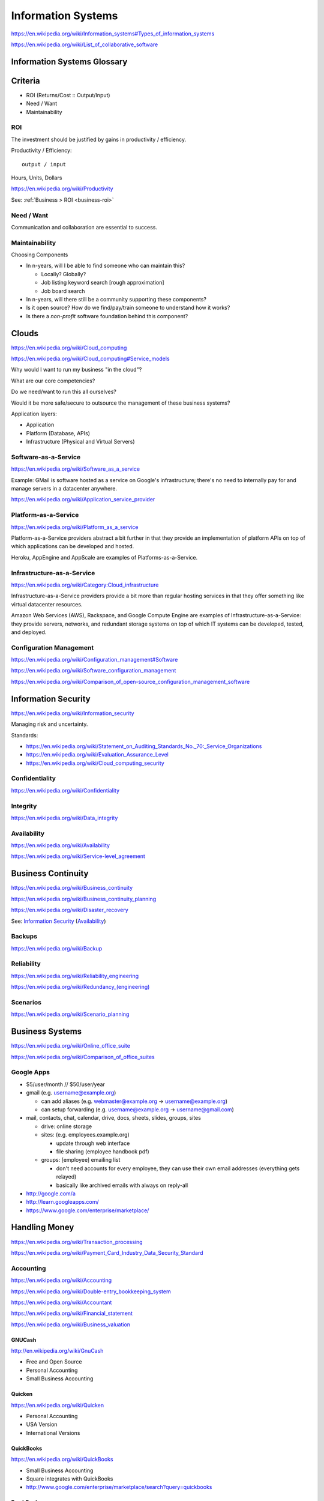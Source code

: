 
.. index:: Information Systems
.. _information-systems:

Information Systems
---------------------
https://en.wikipedia.org/wiki/Information_systems#Types_of_information_systems

https://en.wikipedia.org/wiki/List_of_collaborative_software


.. index:: Information Systems Glossary
.. _information-systems-glossary:

Information Systems Glossary
~~~~~~~~~~~~~~~~~~~~~~~~~~~~~~

.. TODO: split this to software-development / web-development
.. ... / computer-science

.. glossary::

   System
      An interconnected graph of nodes linked with edges through which
      flow produces predictable and unpredictable behaviors.

      https://en.wikipedia.org/wiki/System

   Information System
      A system with information inputs and outputs
      designed to solve a problem.

      https://en.wikipedia.org/wiki/Information_system

   Information Technology
      Hardware and software information systems for solving business problems.

      https://en.wikipedia.org/wiki/Information_technology

   Application
      An application of technology for a particular domain.

   App
      See :term:`Application`

   Operating System
      Software for running applications and working with devices.

      https://en.wikipedia.org/wiki/Operating_system

   API
      Advanced Programming Interface.
      A specification for inputs and outputs provided by a system
      component.

      An API specification is specified, versioned, updated, and
      deprecated.

      A reference implementation implements a model copy of an API.

      If a component utilizes an API
      it is said to be written against, with, or on top of said API.

      An API abstracts a lower-level in order to provide a higher-level
      API.

      One primary advantage of an API is that, ideally,
      system components are loosely coupled and thus interchangeable
      and incrementally upgradeable.

      https://en.wikipedia.org/wiki/Application_programming_interface

      https://en.wikipedia.org/wiki/Loose_coupling

      `<https://en.wikipedia.org/wiki/Abstraction_(computer_science)>`__

   Operating System API
      An :term:`API` provided by one or more
      :term:`Operating Systems <Operating System>`.

      Examples:

      * https://en.wikipedia.org/wiki/POSIX
      * https://en.wikipedia.org/wiki/Windows_API

   Language API
      An :term:`API` provided by or for one or more programming languages
      through a *standard library* or a third-party component.

      Examples:

      * https://en.wikipedia.org/wiki/WebGL

      https://en.wikipedia.org/wiki/Public_interface

      `<https://en.wikipedia.org/wiki/Protocol_(object-oriented_programming)>`__

      https://en.wikipedia.org/wiki/Standard_library

   Web API
      An :term:`API` for interacting with local (browser) or remote
      (e.g. :ref:`HTTP <http>`) components.

      One primary advantage of a Web API is that *downstream components*
      do not need to know anything about the underlying
      :term:`Operating System APIs <Operating System API>` and
      :term:`Language APIs <Language API>`.

      https://en.wikipedia.org/wiki/Web_API

   Web Service
      A :term:`Web API` with a formal specification.

      Generally provided over :ref:`HTTP`,
      traditionally (as in the *enterprisey* ``WS-*`` standards)
      with :ref:`XML`, but, more recently, with :ref:`JSON`.

      https://en.wikipedia.org/wiki/Web_service

   RESTful API
      Also REST API. A :term:`Web API` that abides by best-practice guidelines
      for interacting with *resources* through standard :ref:`HTTP`
      methods like ``PUT``/``POST``, ``GET``, ``POST``/``PUT``, ``DELETE``.

      Many web developers prefer RESTful APIs because
      the standard methods and error messages
      specified by :ref:`HTTP` are already implemented
      by existing, well-tested libraries
      available for most languages.

      https://en.wikipedia.org/wiki/Representational_state_transfer

      https://en.wikipedia.org/wiki/Create,_read,_update_and_delete


.. _is-criteria:

Criteria
~~~~~~~~~
* ROI (Returns/Cost :: Output/Input)
* Need / Want
* Maintainability


.. _is-roi:

ROI
++++
The investment should be justified by gains in productivity / efficiency.

Productivity / Efficiency::

    output / input

Hours, Units, Dollars

https://en.wikipedia.org/wiki/Productivity

See: :ref:`Business > ROI <business-roi>`


Need / Want
++++++++++++
Communication and collaboration are essential to success.


.. index:: Maintainability
.. _maintainability:

Maintainability
++++++++++++++++

Choosing Components

* In n-years, will I be able to find someone who can maintain this?

  * Locally? Globally?
  * Job listing keyword search [rough approximation]
  * Job board search

* In n-years, will there still be a community supporting these
  components?
* Is it open source? How do we find/pay/train someone to understand
  how it works?
* Is there a *non-profit* software foundation behind this component?


.. index:: Clouds
.. _clouds:

Clouds
~~~~~~~
https://en.wikipedia.org/wiki/Cloud_computing

https://en.wikipedia.org/wiki/Cloud_computing#Service_models

Why would I want to run my business "in the cloud"?

What are our core competencies?

Do we need/want to run this all ourselves?

Would it be more safe/secure to outsource the management of these
business systems?

Application layers:

* Application
* Platform (Database, APIs)
* Infrastructure (Physical and Virtual Servers)


.. index:: Software-as-a-Service
.. index:: SaaS
.. _SaaS:

Software-as-a-Service
+++++++++++++++++++++++
https://en.wikipedia.org/wiki/Software_as_a_service

Example: GMail is software hosted as a service on Google's
infrastructure; there's no need to internally pay for and manage servers in a
datacenter anywhere.

https://en.wikipedia.org/wiki/Application_service_provider


.. index:: Platform-as-a-Service
.. index:: PaaS
.. _PaaS:

Platform-as-a-Service
++++++++++++++++++++++
https://en.wikipedia.org/wiki/Platform_as_a_service

Platform-as-a-Service providers abstract a bit further in that they
provide an implementation of platform APIs on top of which applications
can be developed and hosted.

Heroku, AppEngine and AppScale are examples of Platforms-as-a-Service.


.. index:: Infrastructure-as-a-Service
.. index:: IaaS
.. _IaaS:

Infrastructure-as-a-Service
+++++++++++++++++++++++++++++++++++++
https://en.wikipedia.org/wiki/Category:Cloud_infrastructure

Infrastructure-as-a-Service providers provide a bit more than regular
hosting services in that they offer something like virtual datacenter
resources.

Amazon Web Services (AWS), Rackspace, and Google Compute Engine
are examples of
Infrastructure-as-a-Service: they provide servers, networks, and
redundant storage systems on top of which IT systems can be
developed, tested, and deployed.


.. index:: Configuration Management
.. _configuration-management:

Configuration Management
++++++++++++++++++++++++++
https://en.wikipedia.org/wiki/Configuration_management#Software

https://en.wikipedia.org/wiki/Software_configuration_management

https://en.wikipedia.org/wiki/Comparison_of_open-source_configuration_management_software


.. index:: Information Security
.. _information-security:

Information Security
~~~~~~~~~~~~~~~~~~~~~
https://en.wikipedia.org/wiki/Information_security

Managing risk and uncertainty.

Standards:

* https://en.wikipedia.org/wiki/Statement_on_Auditing_Standards_No._70:_Service_Organizations
* https://en.wikipedia.org/wiki/Evaluation_Assurance_Level
* https://en.wikipedia.org/wiki/Cloud_computing_security


.. index:: Confidentiality
.. _confidentiality:

Confidentiality
++++++++++++++++
https://en.wikipedia.org/wiki/Confidentiality


.. index:: Integrity
.. _integrity:

Integrity
++++++++++
https://en.wikipedia.org/wiki/Data_integrity


.. index:: Availability
.. _availability:

Availability
+++++++++++++
https://en.wikipedia.org/wiki/Availability

https://en.wikipedia.org/wiki/Service-level_agreement


.. index:: Business Continuity
.. _business-continuity:

Business Continuity
~~~~~~~~~~~~~~~~~~~~
https://en.wikipedia.org/wiki/Business_continuity

https://en.wikipedia.org/wiki/Business_continuity_planning

https://en.wikipedia.org/wiki/Disaster_recovery

See: `Information Security`_ (`Availability`_)


.. index:: Backups
.. _backups:

Backups
++++++++
https://en.wikipedia.org/wiki/Backup


.. index:: Reliability
.. _reliability:

Reliability
+++++++++++
https://en.wikipedia.org/wiki/Reliability_engineering

`<https://en.wikipedia.org/wiki/Redundancy_(engineering)>`_


.. index:: Scenarios
.. _scenarios:

Scenarios
+++++++++++
https://en.wikipedia.org/wiki/Scenario_planning


.. index:: Business Systems
.. _business-systems:

Business Systems
~~~~~~~~~~~~~~~~~
https://en.wikipedia.org/wiki/Online_office_suite

https://en.wikipedia.org/wiki/Comparison_of_office_suites


.. index:: Google Apps
.. _google-apps:

Google Apps
+++++++++++++

* $5/user/month // $50/user/year
* gmail (e.g. username@example.org)

  * can add aliases (e.g. webmaster@example.org -> username@example.org)
  * can setup forwarding (e.g. username@example.org -> username@gmail.com)

* mail, contacts, chat, calendar, drive, docs, sheets, slides,
  groups, sites

  * drive: online storage
  * sites: (e.g. employees.example.org)

    * update through web interface
    * file sharing (employee handbook pdf)

  * groups: [employee] emailing list

    * don't need accounts for every employee, they can use their
      own email addresses (everything gets relayed)
    * basically like archived emails with always on reply-all

* http://google.com/a
* http://learn.googleapps.com/

* https://www.google.com/enterprise/marketplace/

.. index:: Handling Money
.. index:: Transaction Processing
.. _handling-money:

Handling Money
~~~~~~~~~~~~~~~
https://en.wikipedia.org/wiki/Transaction_processing

https://en.wikipedia.org/wiki/Payment_Card_Industry_Data_Security_Standard


.. index:: Accounting
.. _accounting:

Accounting
+++++++++++
https://en.wikipedia.org/wiki/Accounting

https://en.wikipedia.org/wiki/Double-entry_bookkeeping_system

https://en.wikipedia.org/wiki/Accountant

https://en.wikipedia.org/wiki/Financial_statement

https://en.wikipedia.org/wiki/Business_valuation


.. index:: GNUCash
.. _GNUCash:

GNUCash
`````````
http://en.wikipedia.org/wiki/GnuCash

* Free and Open Source
* Personal Accounting
* Small Business Accounting


.. index:: Quicken
.. _Quicken:

Quicken
`````````
https://en.wikipedia.org/wiki/Quicken

* Personal Accounting
* USA Version
* International Versions


.. index:: QuickBookx
.. _QuickBooks:

QuickBooks
````````````
https://en.wikipedia.org/wiki/QuickBooks

* Small Business Accounting
* Square integrates with QuickBooks
* http://www.google.com/enterprise/marketplace/search?query=quickbooks


.. index:: FreshBooks
.. _freshbooks:

FreshBooks
````````````
https://en.wikipedia.org/wiki/FreshBooks

* Cloud accounting
* Online Invoicing, Accounting & Billing Software
* Time Tracking
* Export to QuickBooks
* http://community.freshbooks.com/addons/


.. index:: Payments
.. _payments:

Payments
++++++++++


.. index:: Amazon Payments
.. _amazon-payments:

Amazon Payments
`````````````````
https://en.wikipedia.org/wiki/Amazon_Payments


.. index:: Apple Pay
.. _apple-pay:

Apple
``````
https://en.wikipedia.org/wiki/Apple_Pay


.. index:: Google Wallet
.. index:: Google Checkout
.. index:: Google Offers
.. _google-wallet:

Google Wallet
``````````````
https://en.wikipedia.org/wiki/Google_Wallet

https://en.wikipedia.org/wiki/Google_Checkout

* http://www.google.com/wallet/business/payments/
* http://www.google.com/wallet/business/offers/index.html

  * similar to Groupon, LivingSocial


.. index:: PayPal
.. _paypal:

PayPal
```````
https://en.wikipedia.org/wiki/PayPal


.. index:: Square
.. _square:

Square
````````
`<http://en.wikipedia.org/wiki/Square,_Inc.>`_

* Square Reader (plugs into headphone jack)
* Square Register (app)


.. index:: Sales Information Systems
.. _sales-information-systems:

Sales
~~~~~~~
* https://en.wikipedia.org/wiki/Sales_process_engineering
* https://en.wikipedia.org/wiki/Group_information_management
* https://en.wikipedia.org/wiki/Personal_information_management
* https://en.wikipedia.org/wiki/Sales_pipeline
* https://en.wikipedia.org/wiki/Sales_intelligence
* https://en.wikipedia.org/wiki/Sales_force_management_system

See: :ref:`CRM <crm>`


.. index:: Customer Relationship Management
.. index:: CRM
.. _crm:

Customer Relationship Management (CRM)
~~~~~~~~~~~~~~~~~~~~~~~~~~~~~~~~~~~~~~~
https://en.wikipedia.org/wiki/Customer_relationship_management

* https://en.wikipedia.org/wiki/Contact_list
* https://en.wikipedia.org/wiki/Address_book
* https://en.wikipedia.org/wiki/Contact_manager
* https://en.wikipedia.org/wiki/Opt-in_email
* https://en.wikipedia.org/wiki/Mailing_list
* https://en.wikipedia.org/wiki/Customer_service#See_also
* https://en.wikipedia.org/wiki/Comparison_of_CRM_systems
* https://en.wikipedia.org/wiki/Customer_intelligence
* https://en.wikipedia.org/wiki/Customer_experience


.. index:: Business Intelligence
.. index:: BI
.. _business-intelligence:

Business Intelligence
~~~~~~~~~~~~~~~~~~~~~~
https://en.wikipedia.org/wiki/Business_intelligence

See: :ref:`Data Science <data-science>`

See: :ref:`Knowledge Engineering <knowledge-engineering>`
